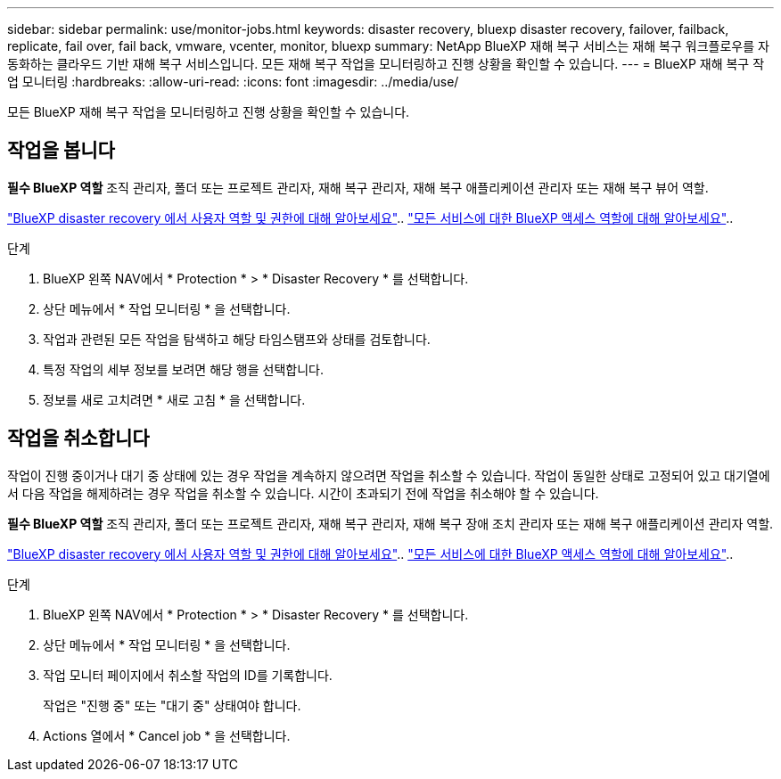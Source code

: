 ---
sidebar: sidebar 
permalink: use/monitor-jobs.html 
keywords: disaster recovery, bluexp disaster recovery, failover, failback, replicate, fail over, fail back, vmware, vcenter, monitor, bluexp 
summary: NetApp BlueXP 재해 복구 서비스는 재해 복구 워크플로우를 자동화하는 클라우드 기반 재해 복구 서비스입니다. 모든 재해 복구 작업을 모니터링하고 진행 상황을 확인할 수 있습니다. 
---
= BlueXP 재해 복구 작업 모니터링
:hardbreaks:
:allow-uri-read: 
:icons: font
:imagesdir: ../media/use/


[role="lead"]
모든 BlueXP 재해 복구 작업을 모니터링하고 진행 상황을 확인할 수 있습니다.



== 작업을 봅니다

*필수 BlueXP 역할* 조직 관리자, 폴더 또는 프로젝트 관리자, 재해 복구 관리자, 재해 복구 애플리케이션 관리자 또는 재해 복구 뷰어 역할.

link:../reference/dr-reference-roles.html["BlueXP disaster recovery 에서 사용자 역할 및 권한에 대해 알아보세요"].. https://docs.netapp.com/us-en/bluexp-setup-admin/reference-iam-predefined-roles.html["모든 서비스에 대한 BlueXP 액세스 역할에 대해 알아보세요"^]..

.단계
. BlueXP 왼쪽 NAV에서 * Protection * > * Disaster Recovery * 를 선택합니다.
. 상단 메뉴에서 * 작업 모니터링 * 을 선택합니다.
. 작업과 관련된 모든 작업을 탐색하고 해당 타임스탬프와 상태를 검토합니다.
. 특정 작업의 세부 정보를 보려면 해당 행을 선택합니다.
. 정보를 새로 고치려면 * 새로 고침 * 을 선택합니다.




== 작업을 취소합니다

작업이 진행 중이거나 대기 중 상태에 있는 경우 작업을 계속하지 않으려면 작업을 취소할 수 있습니다. 작업이 동일한 상태로 고정되어 있고 대기열에서 다음 작업을 해제하려는 경우 작업을 취소할 수 있습니다. 시간이 초과되기 전에 작업을 취소해야 할 수 있습니다.

*필수 BlueXP 역할* 조직 관리자, 폴더 또는 프로젝트 관리자, 재해 복구 관리자, 재해 복구 장애 조치 관리자 또는 재해 복구 애플리케이션 관리자 역할.

link:../reference/dr-reference-roles.html["BlueXP disaster recovery 에서 사용자 역할 및 권한에 대해 알아보세요"].. https://docs.netapp.com/us-en/bluexp-setup-admin/reference-iam-predefined-roles.html["모든 서비스에 대한 BlueXP 액세스 역할에 대해 알아보세요"^]..

.단계
. BlueXP 왼쪽 NAV에서 * Protection * > * Disaster Recovery * 를 선택합니다.
. 상단 메뉴에서 * 작업 모니터링 * 을 선택합니다.
. 작업 모니터 페이지에서 취소할 작업의 ID를 기록합니다.
+
작업은 "진행 중" 또는 "대기 중" 상태여야 합니다.

. Actions 열에서 * Cancel job * 을 선택합니다.

